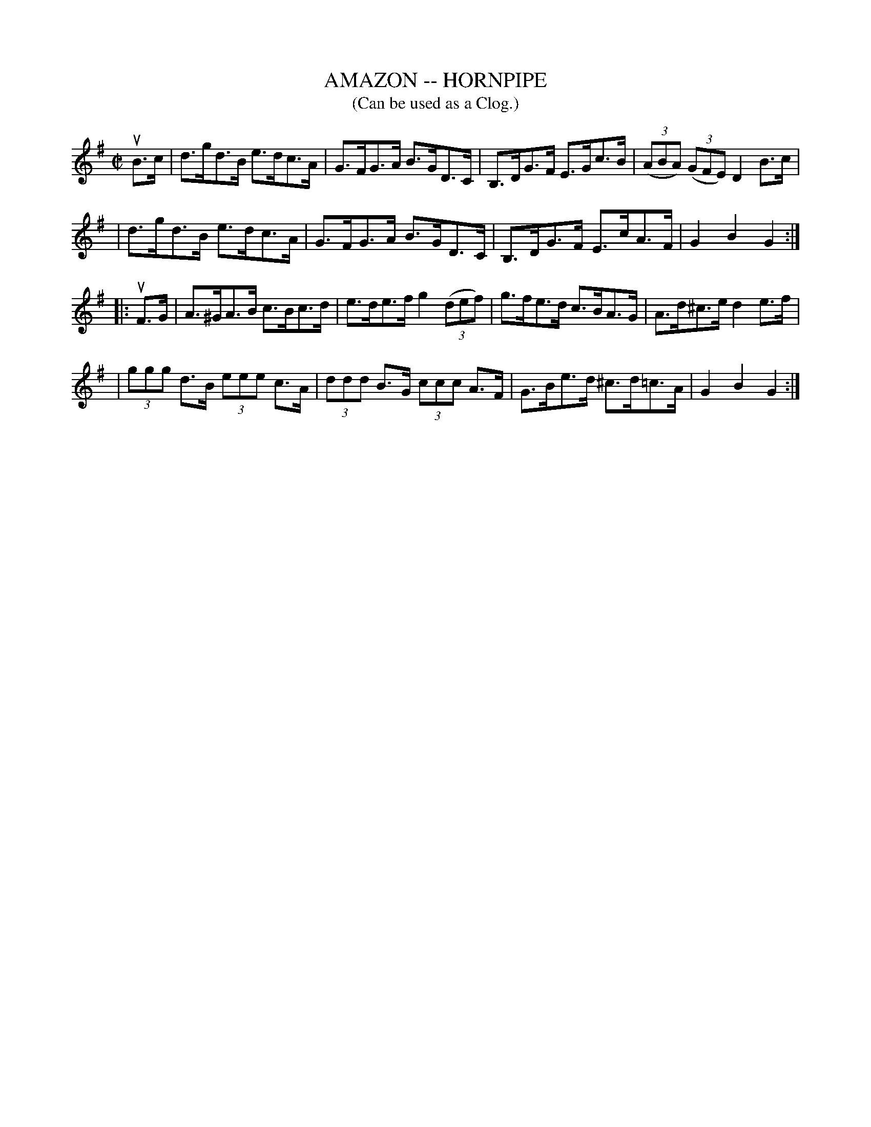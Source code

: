 X: 1
T: AMAZON -- HORNPIPE
B: Ryan's Mammoth Collection of Fiddle Tunes
R: hornpipe
M: C|
L: 1/8
T: (Can be used as a Clog.)
Z: Contributed 20010917191412 by John Chambers jmchambers:rcn.net
K: G
uB>c \
| d>gd>B e>dc>A | G>FG>A B>GD>C | B,>DG>F E>Gc>B | ((3ABA) ((3GFE) D2B>c |
| d>gd>B e>dc>A | G>FG>A B>GD>C | B,>DG>F E>cA>F | G2B2G2 :|
|: uF>G \
| A>^GA>B c>Bc>d | e>de>f g2((3def) | g>fe>d c>BA>G | A>d^c>e d2e>f |
| (3ggg d>B (3eee c>A | (3ddd B>G (3ccc A>F | G>Be>d ^c>d=c>A | G2B2G2 :|
